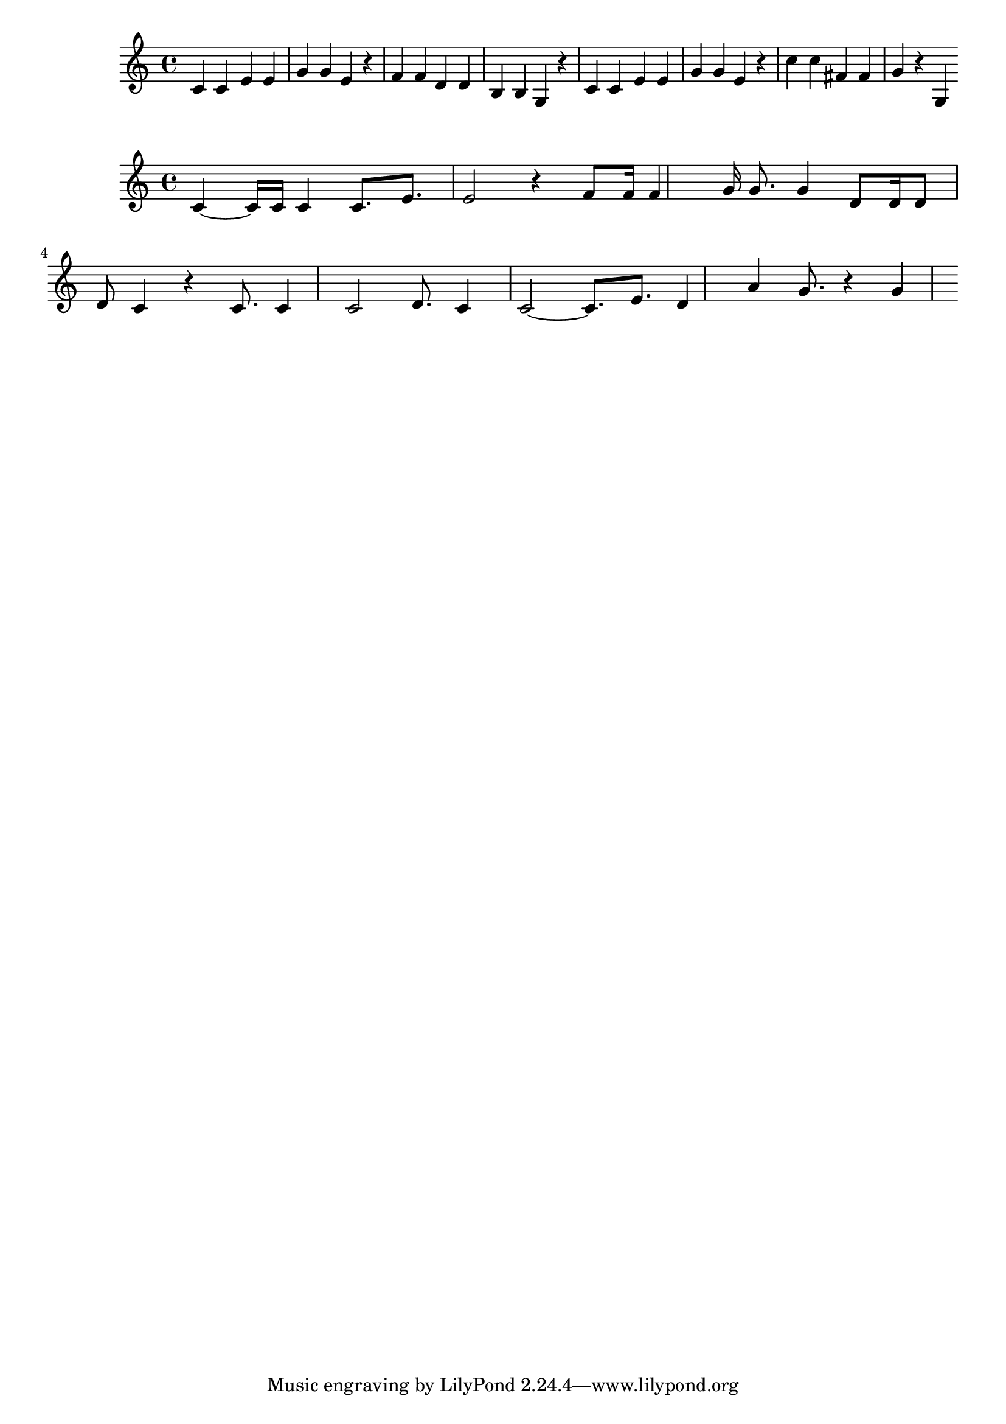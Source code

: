 \new Staff  = xawwaaewzbadfzc { \time 4/4
      c' 4  
      c' 4  
      e' 4  
      e' 4  
      g' 4  
      g' 4  
      e' 4  
      r 4  
      f' 4  
      f' 4  
      d' 4  
      d' 4  
      b 4  
      b 4  
      g 4  
      r 4  
      c' 4  
      c' 4  
      e' 4  
      e' 4  
      g' 4  
      g' 4  
      e' 4  
      r 4  
      c'' 4  
      c'' 4  
      fis' 4  
      fis' 4  
      g' 4  
      r 4  
      g 4  
       } 
     
 
\new Staff  = xawwaaaffxbwbby { \time 4/4
      c' 4  ~  
      c' 16  
      c' 16  
      c' 4  
      c' 8.  
      e' 8.  
      e' 2  
      r 4  
      f' 8  
      f' 16  
      f' 4  
      g' 16  
      g' 8.  
      g' 4  
      d' 8  
      d' 16  
      d' 8  
      d' 8  
      c' 4  
      r 4  
      c' 8.  
      c' 4  
      c' 2  
      d' 8.  
      c' 4  
      c' 2  ~  
      c' 8.  
      e' 8.  
      d' 4  
      a' 4  
      g' 8.  
      r 4  
      g' 4  
       } 
     
 
